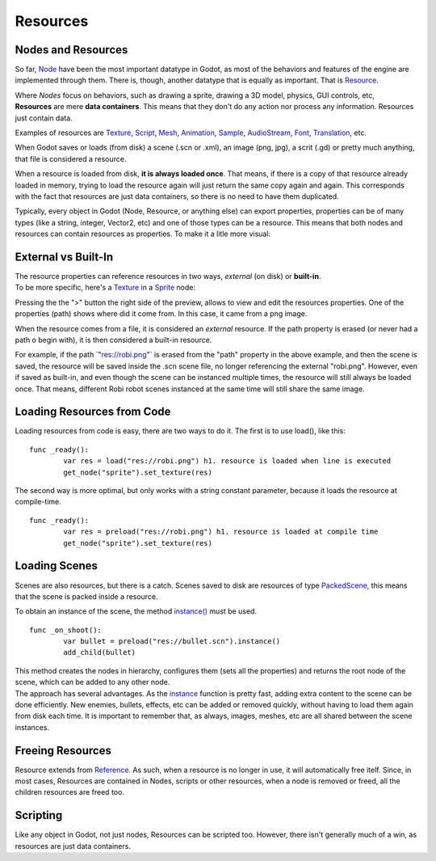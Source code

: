 .. _doc_resources:

Resources
=========

Nodes and Resources
-------------------

So far, `Node <https://github.com/okamstudio/godot/wiki/class_node>`__
have been the most important datatype in Godot, as most of the behaviors
and features of the engine are implemented through them. There is,
though, another datatype that is equally as important. That is
`Resource <https://github.com/okamstudio/godot/wiki/class_resource.>`__.

| Where *Nodes* focus on behaviors, such as drawing a sprite, drawing a
  3D model, physics, GUI controls, etc,
| **Resources** are mere **data containers**. This means that they don't
  do any action nor process any information. Resources just contain
  data.

Examples of resources are
`Texture <https://github.com/okamstudio/godot/wiki/class_texture>`__,
`Script <https://github.com/okamstudio/godot/wiki/class_script>`__,
`Mesh <https://github.com/okamstudio/godot/wiki/class_mesh>`__,
`Animation <https://github.com/okamstudio/godot/wiki/class_animation>`__,
`Sample <https://github.com/okamstudio/godot/wiki/class_sample>`__,
`AudioStream <https://github.com/okamstudio/godot/wiki/class_audiostream>`__,
`Font <https://github.com/okamstudio/godot/wiki/class_font>`__,
`Translation <https://github.com/okamstudio/godot/wiki/class_translation>`__,
etc.

When Godot saves or loads (from disk) a scene (.scn or .xml), an image
(png, jpg), a scrit (.gd) or pretty much anything, that file is
considered a resource.

When a resource is loaded from disk, **it is always loaded once**. That
means, if there is a copy of that resource already loaded in memory,
trying to load the resource again will just return the same copy again
and again. This corresponds with the fact that resources are just data
containers, so there is no need to have them duplicated.

Typically, every object in Godot (Node, Resource, or anything else) can
export properties, properties can be of many types (like a string,
integer, Vector2, etc) and one of those types can be a resource. This
means that both nodes and resources can contain resources as properties.
To make it a litle more visual:

.. image:: /img/nodes_resources.png

External vs Built-In
--------------------

| The resource properties can reference resources in two ways,
  *external* (on disk) or **built-in**.
| To be more specific, here's a
  `Texture <https://github.com/okamstudio/godot/wiki/class_texture>`__
  in a
  `Sprite <https://github.com/okamstudio/godot/wiki/class_sprite>`__
  node:

.. image:: /img/spriteprop.png

Pressing the the ">" button the right side of the preview, allows to
view and edit the resources properties. One of the properties (path)
shows where did it come from. In this case, it came from a png image.

.. image:: /img/resourcerobi.png

When the resource comes from a file, it is considered an *external*
resource. If the path property is erased (or never had a path o begin
with), it is then considered a built-in resource.

For example, if the path \`"res://robi.png"\` is erased from the "path"
property in the above example, and then the scene is saved, the resource
will be saved inside the .scn scene file, no longer referencing the
external "robi.png". However, even if saved as built-in, and even though
the scene can be instanced multiple times, the resource will still
always be loaded once. That means, different Robi robot scenes instanced
at the same time will still share the same image.

Loading Resources from Code
---------------------------

Loading resources from code is easy, there are two ways to do it. The
first is to use load(), like this:

::

    func _ready():
            var res = load("res://robi.png") h1. resource is loaded when line is executed
            get_node("sprite").set_texture(res)

The second way is more optimal, but only works with a string constant
parameter, because it loads the resource at compile-time.

::

    func _ready():
            var res = preload("res://robi.png") h1. resource is loaded at compile time
            get_node("sprite").set_texture(res)

Loading Scenes
--------------

Scenes are also resources, but there is a catch. Scenes saved to disk
are resources of type
`PackedScene <https://github.com/okamstudio/godot/wiki/class_packedscene>`__,
this means that the scene is packed inside a resource.

To obtain an instance of the scene, the method
`instance() <https://github.com/okamstudio/godot/wiki/class_packedscene#instance>`__
must be used.

::

    func _on_shoot():
            var bullet = preload("res://bullet.scn").instance()
            add_child(bullet)                  

| This method creates the nodes in hierarchy, configures them (sets all
  the properties) and returns the root node of the scene, which can be
  added to any other node.
| The approach has several advantages. As the
  `instance <https://github.com/okamstudio/godot/wiki/class_packedscene#instance()>`__
  function is pretty fast, adding extra content to the scene can be done
  efficiently. New enemies, bullets, effects, etc can be added or
  removed quickly, without having to load them again from disk each
  time. It is important to remember that, as always, images, meshes, etc
  are all shared between the scene instances.

Freeing Resources
-----------------

Resource extends from
`Reference <https://github.com/okamstudio/godot/wiki/class_reference>`__.
As such, when a resource is no longer in use, it will automatically free
itelf. Since, in most cases, Resources are contained in Nodes, scripts
or other resources, when a node is removed or freed, all the children
resources are freed too.

Scripting
---------

Like any object in Godot, not just nodes, Resources can be scripted too.
However, there isn't generally much of a win, as resources are just data
containers.



